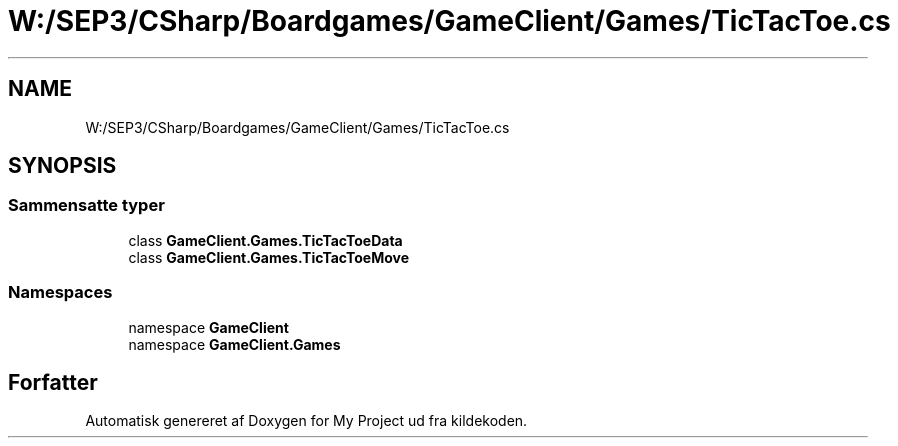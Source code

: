 .TH "W:/SEP3/CSharp/Boardgames/GameClient/Games/TicTacToe.cs" 3 "My Project" \" -*- nroff -*-
.ad l
.nh
.SH NAME
W:/SEP3/CSharp/Boardgames/GameClient/Games/TicTacToe.cs
.SH SYNOPSIS
.br
.PP
.SS "Sammensatte typer"

.in +1c
.ti -1c
.RI "class \fBGameClient\&.Games\&.TicTacToeData\fP"
.br
.ti -1c
.RI "class \fBGameClient\&.Games\&.TicTacToeMove\fP"
.br
.in -1c
.SS "Namespaces"

.in +1c
.ti -1c
.RI "namespace \fBGameClient\fP"
.br
.ti -1c
.RI "namespace \fBGameClient\&.Games\fP"
.br
.in -1c
.SH "Forfatter"
.PP 
Automatisk genereret af Doxygen for My Project ud fra kildekoden\&.
